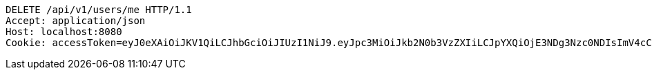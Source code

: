 [source,http,options="nowrap"]
----
DELETE /api/v1/users/me HTTP/1.1
Accept: application/json
Host: localhost:8080
Cookie: accessToken=eyJ0eXAiOiJKV1QiLCJhbGciOiJIUzI1NiJ9.eyJpc3MiOiJkb2N0b3VzZXIiLCJpYXQiOjE3NDg3Nzc0NDIsImV4cCI6MTc0ODc3ODM0Miwic3ViIjoiMWQ5MTY4NzgtNjg0Ny00M2YyLThjMzctOWNiYTgzMDY1MTIzIiwicm9sZSI6IlJPTEVfU1lTVEVNX0FETUlOIn0.6eIBabmON7Sdh79IB829QF9kkXt5qzVTPwC9TsIhzfU; refreshToken=eyJ0eXAiOiJKV1QiLCJhbGciOiJIUzI1NiJ9.eyJpc3MiOiJkb2N0b3VzZXIiLCJpYXQiOjE3NDg3Nzc0NDIsImV4cCI6MTc0OTM4MjI0Miwic3ViIjoiMWQ5MTY4NzgtNjg0Ny00M2YyLThjMzctOWNiYTgzMDY1MTIzIn0.GVTfE5gy6eTiztwgZ1a5AWxKld6t0ho0a6FsvrYYNQ4

----